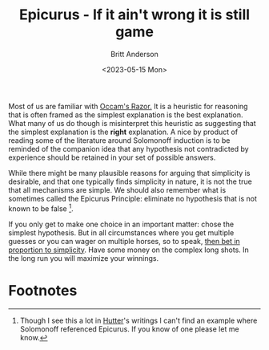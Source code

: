 #+title: Epicurus - If it ain't wrong it is still game
#+date: <2023-05-15 Mon>
#+author: Britt Anderson
#+email: britt@uwaterloo.ca

Most of us are familiar with [[https://en.wikipedia.org/wiki/Occam%27s_razor][Occam's Razor.]] It is a heuristic for reasoning that is often framed as the simplest explanation is the best explanation. What many of us do though is misinterpret this heuristic as suggesting that the simplest explanation is the *right* explanation. A nice by product of reading some of the literature around Solomonoff induction is to be reminded of the companion idea that any hypothesis not contradicted by experience should be retained in your set of possible answers.

While there might be many plausible reasons for arguing that simplicity is desirable, and that one typically finds simplicity in nature, it is not the true that all mechanisms are simple. We should also remember what is sometimes called the Epicurus Principle: eliminate no hypothesis that is not known to be false [fn:1].

If you only get to make one choice in an important matter: chose the simplest hypothesis. But in all circumstances where you get multiple guesses or you can wager on multiple horses, so to speak, [[https://en.wikipedia.org/wiki/Gambling_and_information_theory][then bet in proportion to simplicity]]. Have some money on the complex long shots. In the long run you will maximize your winnings. 

* Footnotes

[fn:1] Though I see this a lot in [[http://hutter1.net/][Hutter]]'s writings I can't find an example where Solomonoff referenced Epicurus. If you know of one please let me know.  
